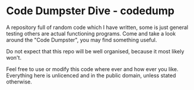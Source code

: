 * Code Dumpster Dive - codedump


A repository full of random code which I have written, some is just general testing others are actual functioning programs. Come and take a look around the "Code Dumpster", you may find something useful.

Do not expect that this repo will be well organised, because it most likely won't.

Feel free to use or modify this code where ever and how ever you like. Everything here is unlicenced and in the public domain, unless stated otherwise.
